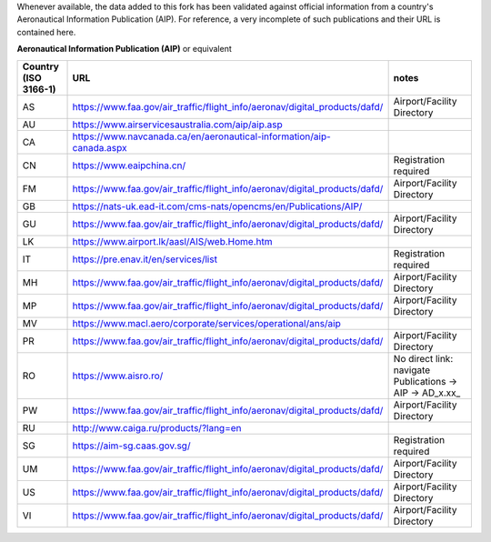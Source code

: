 Whenever available, the data added to this fork has been validated against official information from a country's
Aeronautical Information Publication (AIP). For reference, a very incomplete of such publications and their URL is
contained here.


**Aeronautical Information Publication (AIP)** or equivalent

.. list-table::
   :header-rows: 1

   * - Country (ISO 3166-1)
     - URL
     - notes
   * - AS
     - https://www.faa.gov/air_traffic/flight_info/aeronav/digital_products/dafd/
     - Airport/Facility Directory
   * - AU
     - https://www.airservicesaustralia.com/aip/aip.asp
     -
   * - CA
     - https://www.navcanada.ca/en/aeronautical-information/aip-canada.aspx
     -
   * - CN
     - https://www.eaipchina.cn/
     - Registration required
   * - FM
     - https://www.faa.gov/air_traffic/flight_info/aeronav/digital_products/dafd/
     - Airport/Facility Directory
   * - GB
     - https://nats-uk.ead-it.com/cms-nats/opencms/en/Publications/AIP/
     -
   * - GU
     - https://www.faa.gov/air_traffic/flight_info/aeronav/digital_products/dafd/
     - Airport/Facility Directory
   * - LK
     - https://www.airport.lk/aasl/AIS/web.Home.htm
     -
   * - IT
     - https://pre.enav.it/en/services/list
     - Registration required
   * - MH
     - https://www.faa.gov/air_traffic/flight_info/aeronav/digital_products/dafd/
     - Airport/Facility Directory
   * - MP
     - https://www.faa.gov/air_traffic/flight_info/aeronav/digital_products/dafd/
     - Airport/Facility Directory
   * - MV
     - https://www.macl.aero/corporate/services/operational/ans/aip
     -
   * - PR
     - https://www.faa.gov/air_traffic/flight_info/aeronav/digital_products/dafd/
     - Airport/Facility Directory
   * - RO
     - https://www.aisro.ro/
     - No direct link: navigate Publications -> AIP -> AD_x.xx_
   * - PW
     - https://www.faa.gov/air_traffic/flight_info/aeronav/digital_products/dafd/
     - Airport/Facility Directory
   * - RU
     - http://www.caiga.ru/products/?lang=en
     -
   * - SG
     - https://aim-sg.caas.gov.sg/
     - Registration required
   * - UM
     - https://www.faa.gov/air_traffic/flight_info/aeronav/digital_products/dafd/
     - Airport/Facility Directory
   * - US
     - https://www.faa.gov/air_traffic/flight_info/aeronav/digital_products/dafd/
     - Airport/Facility Directory
   * - VI
     - https://www.faa.gov/air_traffic/flight_info/aeronav/digital_products/dafd/
     - Airport/Facility Directory
